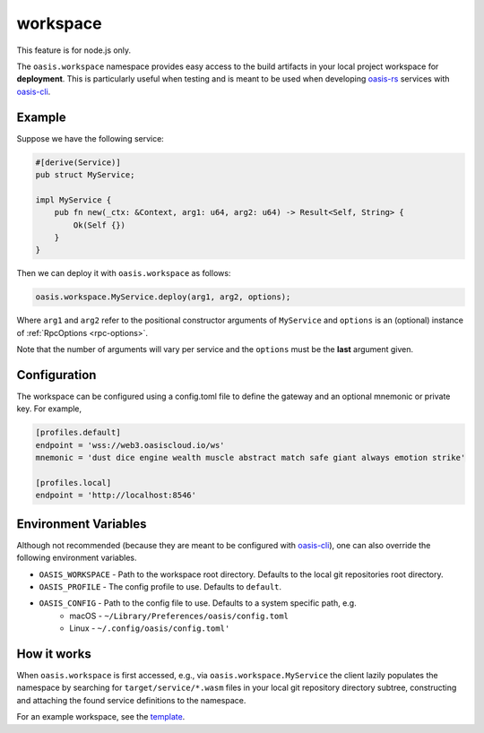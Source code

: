 .. _workspace:

========================
workspace
========================

This feature is for node.js only.

The ``oasis.workspace`` namespace provides easy access to the build artifacts
in your local project workspace for **deployment**. This is particularly useful
when testing and is meant to be used when developing `oasis-rs <https://github.com/oasislabs/oasis-rs>`_
services with `oasis-cli <https://github.com/oasislabs/oasis-cli>`_.


Example
--------

Suppose we have the following service:

.. code-block:: rust

   #[derive(Service)]
   pub struct MyService;

   impl MyService {
       pub fn new(_ctx: &Context, arg1: u64, arg2: u64) -> Result<Self, String> {
           Ok(Self {})
       }
   }

Then we can deploy it with ``oasis.workspace`` as follows:

.. code-block:: javascript

	oasis.workspace.MyService.deploy(arg1, arg2, options);

Where ``arg1`` and ``arg2`` refer to the positional constructor arguments of ``MyService``
and ``options`` is an (optional) instance of :ref:`RpcOptions <rpc-options>`.

Note that the number of arguments will vary per service and the ``options`` must be the **last**
argument given.


Configuration
-------------

The workspace can be configured using a config.toml file to define the gateway and
an optional mnemonic or private key. For example,

.. code-block:: toml

   [profiles.default]
   endpoint = 'wss://web3.oasiscloud.io/ws'
   mnemonic = 'dust dice engine wealth muscle abstract match safe giant always emotion strike'

   [profiles.local]
   endpoint = 'http://localhost:8546'

Environment Variables
---------------------

Although not recommended (because they are meant to be configured with `oasis-cli <https://github.com/oasislabs/oasis-cli>`_),
one can also override the following environment variables.

* ``OASIS_WORKSPACE`` - Path to the workspace root directory. Defaults to the local git repositories root directory.
* ``OASIS_PROFILE`` - The config profile to use. Defaults to ``default``.
* ``OASIS_CONFIG`` - Path to the config file to use. Defaults to a system specific path, e.g.
    * macOS - ``~/Library/Preferences/oasis/config.toml``
    * Linux - ``~/.config/oasis/config.toml'``

How it works
------------

When ``oasis.workspace`` is first accessed, e.g., via ``oasis.workspace.MyService`` the
client lazily populates the namespace by searching for ``target/service/*.wasm`` files
in your local git repository directory subtree, constructing and attaching the found
service definitions to the namespace.

For an example workspace, see the `template <https://github.com/oasislabs/template>`_.
